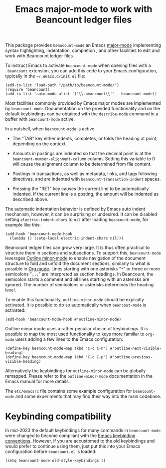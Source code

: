 #+TITLE: Emacs major-mode to work with Beancount ledger files

This package provides =beancount-mode= an Emacs [[https://www.gnu.org/software/emacs/manual/html_node/emacs/Major-Modes.html][major-mode]]
implementing syntax highlighting, indentation, completion , and other
facilities to edit and work with Beancount ledger files.

To instruct Emacs to activate =beancount-mode= when opening files with
a ~.beancount~ extension, you can add this code to your Emacs
configuration, typically in the =~/.emacs.d/init.el= file:

#+begin_src elisp
(add-to-list 'load-path "/path/to/beancount-mode/")
(require 'beancount)
(add-to-list 'auto-mode-alist '("\\.beancount\\'" . beancount-mode))
#+end_src

Most facilities commonly provided by Emacs major modes are implemented
by =beancount-mode=. Documentation on the provided functionality and on
the default keybindings can be obtained with the =describe-mode= command
in a buffer with =beancount-mode= active.

In a nutshell, when =beancount-mode= is active:

- The "TAB" key either indents, completes, or folds the heading at
  point, depending on the context.

- Amounts in postings are indented so that the decimal point is at the
  =beancount-number-alignment-column= column. Setting this variable to
  0 will cause the alignment column to be determined from file
  content.

- Postings in transactions, as well as metadata, links, and tags
  following directives, and are indented with
  =beancount-transaction-indent= spaces.

- Pressing the "RET" key causes the current line to be automatically
  indented. If the current line is a posting, the amount will be
  indented as described above.

The automatic indentation behavior is defined by Emacs auto indent
mechanism, however, it can be surprising or undesired. It can be
disabled setting =electric-indent-chars= to =nil= after loading
=beancount-mode=, for example like this:

#+begin_src elisp
(add-hook 'beancount-mode-hook
  (lambda () (setq-local electric-indent-chars nil)))
#+end_src

Beancount ledger files can grow very large. It is thus often practical
to structure them in sections and subsections. To support this,
=beancount-mode= leverages [[https://www.gnu.org/software/emacs/manual/html_node/emacs/Outline-Mode.html][Outline minor-mode]] to enable navigation of
the document structure to fold and unfold the document sections,
similarly to what is possible in [[https://orgmode.org/][Org mode]]. Lines starting with one
asterisks "=*=" or three or more semicolons "=;;;=" are interpreted as
section headings. In Beancount, the semicolon starts a comment and all
lines starting with an asterisks are ignored. The number of semicolons
or asterisks determines the heading level.

To enable this functionality, =outline-minor-mode= should be
explicitly activated. It is possible to do so automatically when
=beancout-mode= is activated:

#+begin_src elisp
(add-hook 'beancount-mode-hook #'outline-minor-mode)
#+end_src

Outline minor mode uses a rather peculiar choice of keybindings. It is
possible to map the most used functionality to keys more familiar to
=org-mode= users adding a few lines to the Emacs configuration:

#+begin_src elisp
(define-key beancount-mode-map (kbd "C-c C-n") #'outline-next-visible-heading)
(define-key beancount-mode-map (kbd "C-c C-p") #'outline-previous-visible-heading)
#+end_src

Alternatively the keybindings for =outline-minor-mode= can be globally
remapped. Please refer to the =outline-minor-mode= documentation in
the Emacs manual for more details.

The =etc/emacsrc= file contains some example configuration for
=beancount-mode= and some experiments that may find their way into the
main codebase.

* Keybinding compatibility

In mid-2023 the default keybindings for many commands in
=beancount-mode= were changed to become compliant with the [[https://www.gnu.org/software/emacs/manual/html_node/elisp/Key-Binding-Conventions.html][Emacs
keybinding conventions]].  However, if you are accustomed to the old
keybindings and would prefer to continue using them, just put this
into your Emacs configuration before =beancount.el= is loaded:

#+begin_src elisp
(setq beancount-mode-old-style-keybindings t)
#+end_src
